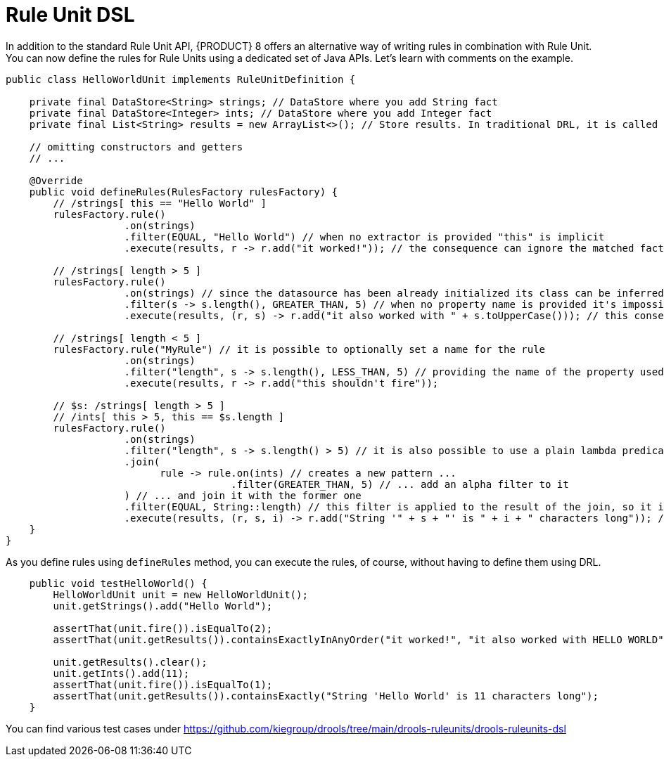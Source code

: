 [id='rule-unit-dsl_{context}']

= Rule Unit DSL

In addition to the standard Rule Unit API, {PRODUCT} 8 offers an alternative way of writing rules in combination with Rule Unit. You can now define the rules for Rule Units using a dedicated set of Java APIs. Let's learn with comments on the example.

[source,java]
----
public class HelloWorldUnit implements RuleUnitDefinition {

    private final DataStore<String> strings; // DataStore where you add String fact
    private final DataStore<Integer> ints; // DataStore where you add Integer fact
    private final List<String> results = new ArrayList<>(); // Store results. In traditional DRL, it is called `global`

    // omitting constructors and getters
    // ...

    @Override
    public void defineRules(RulesFactory rulesFactory) {
        // /strings[ this == "Hello World" ]
        rulesFactory.rule()
                    .on(strings)
                    .filter(EQUAL, "Hello World") // when no extractor is provided "this" is implicit
                    .execute(results, r -> r.add("it worked!")); // the consequence can ignore the matched facts

        // /strings[ length > 5 ]
        rulesFactory.rule()
                    .on(strings) // since the datasource has been already initialized its class can be inferred without the need of explicitly passing it
                    .filter(s -> s.length(), GREATER_THAN, 5) // when no property name is provided it's impossible to generate indexes and property reactivity
                    .execute(results, (r, s) -> r.add("it also worked with " + s.toUpperCase())); // this consequence also uses the matched fact

        // /strings[ length < 5 ]
        rulesFactory.rule("MyRule") // it is possible to optionally set a name for the rule
                    .on(strings)
                    .filter("length", s -> s.length(), LESS_THAN, 5) // providing the name of the property used in the constraint allows index and property reactivity generation
                    .execute(results, r -> r.add("this shouldn't fire"));

        // $s: /strings[ length > 5 ]
        // /ints[ this > 5, this == $s.length ]
        rulesFactory.rule()
                    .on(strings)
                    .filter("length", s -> s.length() > 5) // it is also possible to use a plain lambda predicate, but in this case no index can be generated
                    .join(
                          rule -> rule.on(ints) // creates a new pattern ...
                                      .filter(GREATER_THAN, 5) // ... add an alpha filter to it
                    ) // ... and join it with the former one
                    .filter(EQUAL, String::length) // this filter is applied to the result of the join, so it is a beta constraint
                    .execute(results, (r, s, i) -> r.add("String '" + s + "' is " + i + " characters long")); // the consequence captures all the joined variables positionally
    }
}
----

As you define rules using `defineRules` method, you can execute the rules, of course, without having to define them using DRL.

[source,java]
----
    public void testHelloWorld() {
        HelloWorldUnit unit = new HelloWorldUnit();
        unit.getStrings().add("Hello World");

        assertThat(unit.fire()).isEqualTo(2);
        assertThat(unit.getResults()).containsExactlyInAnyOrder("it worked!", "it also worked with HELLO WORLD");

        unit.getResults().clear();
        unit.getInts().add(11);
        assertThat(unit.fire()).isEqualTo(1);
        assertThat(unit.getResults()).containsExactly("String 'Hello World' is 11 characters long");
    }
----

You can find various test cases under https://github.com/kiegroup/drools/tree/main/drools-ruleunits/drools-ruleunits-dsl